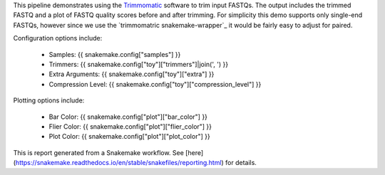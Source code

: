 This pipeline demonstrates using the `Trimmomatic`_ software to trim input FASTQs. The output includes the trimmed FASTQ and a plot of FASTQ quality scores before and after trimming. For simplicity this demo supports only single-end FASTQs, however since we use the `trimmomatric snakemake-wrapper`_ it would be fairly easy to adjust for paired.

Configuration options include:

 - Samples: {{ snakemake.config["samples"] }}
 - Trimmers: {{ snakemake.config["toy"]["trimmers"]|join(', ') }}
 - Extra Arguments: {{ snakemake.config["toy"]["extra"] }}
 - Compression Level: {{ snakemake.config["toy"]["compression_level"] }}

Plotting options include:

 - Bar Color: {{ snakemake.config["plot"]["bar_color"] }}
 - Flier Color: {{ snakemake.config["plot"]["flier_color"] }}
 - Plot Color: {{ snakemake.config["plot"]["plot_color"] }}

.. _Trimmomatic: http://www.usadellab.org/cms/?page=trimmomatic
.. _trimmomatic snakemake-wrapper: https://snakemake-wrappers.readthedocs.io/en/stable/wrappers/trimmomatic.html

This is report generated from a Snakemake workflow. See [here](https://snakemake.readthedocs.io/en/stable/snakefiles/reporting.html) for details.
